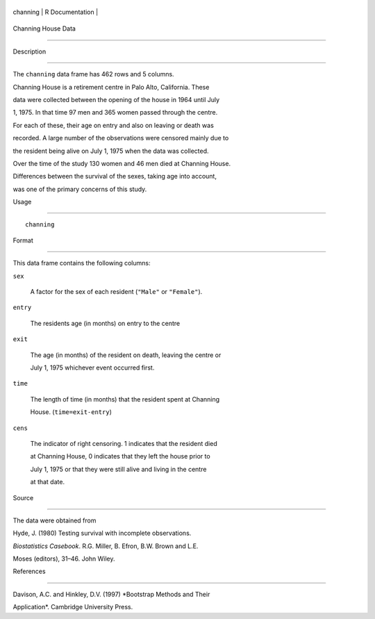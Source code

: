 +------------+-------------------+
| channing   | R Documentation   |
+------------+-------------------+

Channing House Data
-------------------

Description
~~~~~~~~~~~

The ``channing`` data frame has 462 rows and 5 columns.

Channing House is a retirement centre in Palo Alto, California. These
data were collected between the opening of the house in 1964 until July
1, 1975. In that time 97 men and 365 women passed through the centre.
For each of these, their age on entry and also on leaving or death was
recorded. A large number of the observations were censored mainly due to
the resident being alive on July 1, 1975 when the data was collected.
Over the time of the study 130 women and 46 men died at Channing House.
Differences between the survival of the sexes, taking age into account,
was one of the primary concerns of this study.

Usage
~~~~~

::

    channing

Format
~~~~~~

This data frame contains the following columns:

``sex``
    A factor for the sex of each resident (``"Male"`` or ``"Female"``).

``entry``
    The residents age (in months) on entry to the centre

``exit``
    The age (in months) of the resident on death, leaving the centre or
    July 1, 1975 whichever event occurred first.

``time``
    The length of time (in months) that the resident spent at Channing
    House. (``time=exit-entry``)

``cens``
    The indicator of right censoring. 1 indicates that the resident died
    at Channing House, 0 indicates that they left the house prior to
    July 1, 1975 or that they were still alive and living in the centre
    at that date.

Source
~~~~~~

The data were obtained from

Hyde, J. (1980) Testing survival with incomplete observations.
*Biostatistics Casebook*. R.G. Miller, B. Efron, B.W. Brown and L.E.
Moses (editors), 31–46. John Wiley.

References
~~~~~~~~~~

Davison, A.C. and Hinkley, D.V. (1997) *Bootstrap Methods and Their
Application*. Cambridge University Press.
